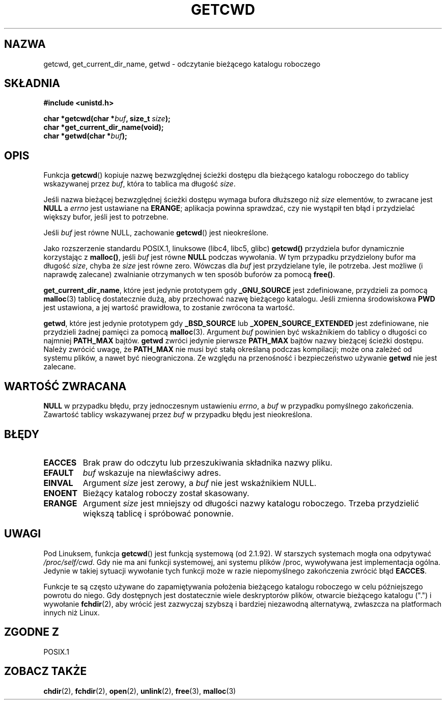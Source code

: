 .\" Tłumaczenie wersji man-pages 1.39 - wrzesień 2001 PTM
.\" aktualizacja do man-pages 1.50 - czerwiec 2002
.\" Andrzej Krzysztofowicz <ankry@mif.pg.gda.pl>
.\" --------
.\" (c) 1993 by Thomas Koenig (ig25@rz.uni-karlsruhe.de)
.\"
.\" Permission is granted to make and distribute verbatim copies of this
.\" manual provided the copyright notice and this permission notice are
.\" preserved on all copies.
.\"
.\" Permission is granted to copy and distribute modified versions of this
.\" manual under the conditions for verbatim copying, provided that the
.\" entire resulting derived work is distributed under the terms of a
.\" permission notice identical to this one
.\" 
.\" Since the Linux kernel and libraries are constantly changing, this
.\" manual page may be incorrect or out-of-date.  The author(s) assume no
.\" responsibility for errors or omissions, or for damages resulting from
.\" the use of the information contained herein.  The author(s) may not
.\" have taken the same level of care in the production of this manual,
.\" which is licensed free of charge, as they might when working
.\" professionally.
.\" 
.\" Formatted or processed versions of this manual, if unaccompanied by
.\" the source, must acknowledge the copyright and authors of this work.
.\" License.
.\" Modified Wed Jul 21 22:35:42 1993 by Rik Faith (faith@cs.unc.edu)
.\" Modified 18 Mar 1996 by Martin Schulze (joey@infodrom.north.de):
.\"   Corrected description of getwd().
.\" Modified Sat Aug 21 12:32:12 MET 1999 by aeb - applied fix by aj
.\" Modified Mon Dec 11 13:32:51 MET 2000 by aeb
.\" Modified Thu Apr 22 03:49:15 CEST 2002 by Roger Luethi <rl@hellgate.ch>
.\"
.TH GETCWD 3 2002-04-22 "GNU" "Podręcznik programisty Linuksa"
.SH NAZWA
getcwd, get_current_dir_name, getwd \- odczytanie bieżącego katalogu roboczego
.SH SKŁADNIA
.nf
.B #include <unistd.h>
.sp
.BI "char *getcwd(char *" buf ", size_t " size );
.B "char *get_current_dir_name(void);"
.BI "char *getwd(char *" buf );
.fi
.SH OPIS
Funkcja
.BR getcwd ()
kopiuje nazwę bezwzględnej ścieżki dostępu dla bieżącego katalogu roboczego do
tablicy wskazywanej przez
.IR buf ,
która to tablica ma długość
.IR size .
.PP
Jeśli nazwa bieżącej bezwzględnej ścieżki dostępu wymaga bufora dłuższego niż
.I size
elementów, to zwracane jest
.B NULL
a
.I errno
jest ustawiane na
.BR ERANGE ;
aplikacja powinna sprawdzać, czy nie wystąpił ten błąd i przydzielać większy
bufor, jeśli jest to potrzebne.
.PP
Jeśli
.I buf
jest równe NULL, zachowanie
.BR getcwd ()
jest nieokreślone.
.PP
Jako rozszerzenie standardu POSIX.1, linuksowe (libc4, libc5, glibc)
.B getcwd()
przydziela bufor dynamicznie korzystając z
.BR malloc() ,
jeśli
.I buf
jest równe
.B NULL
podczas wywołania. W tym przypadku przydzielony bufor ma długość
.IR size ,
chyba że
.I size
jest równe zero. Wówczas dla
.I buf
jest przydzielane tyle, ile potrzeba. Jest możliwe (i naprawdę zalecane)
zwalnianie otrzymanych w ten sposób buforów za pomocą
.BR free() .

.BR get_current_dir_name ,
które jest jedynie prototypem gdy
.B _GNU_SOURCE
jest zdefiniowane, przydzieli za pomocą
.BR malloc (3)
tablicę dostatecznie dużą, aby przechować nazwę bieżącego katalogu. Jeśli
zmienna środowiskowa
.B PWD
jest ustawiona, a jej wartość prawidłowa, to zostanie zwrócona ta wartość.

.BR getwd ,
które jest jedynie prototypem gdy
.B _BSD_SOURCE
lub
.B _XOPEN_SOURCE_EXTENDED
jest zdefiniowane, nie przydzieli żadnej pamięci za pomocą
.BR malloc (3).
Argument
.I buf
powinien być wskaźnikiem do tablicy o długości co najmniej
.B PATH_MAX
bajtów.
.BR getwd
zwróci jedynie pierwsze
.B PATH_MAX
bajtów nazwy bieżącej ścieżki dostępu.
Należy zwrócić uwagę, że
.B PATH_MAX
nie musi być stałą określaną podczas kompilacji; może ona zależeć od systemu
plików, a nawet być nieograniczona. Ze względu na przenośność i bezpieczeństwo
używanie
.B getwd
nie jest zalecane.
.SH "WARTOŚĆ ZWRACANA"
.B NULL
w przypadku błędu, przy jednoczesnym ustawieniu
.IR errno ,
a
.I buf
w przypadku pomyślnego zakończenia. Zawartość tablicy wskazywanej przez
.IR buf
w przypadku błędu jest nieokreślona.
.SH BŁĘDY
.TP
.B EACCES
Brak praw do odczytu lub przeszukiwania składnika nazwy pliku.
.TP
.B EFAULT
.IR buf
wskazuje na niewłaściwy adres.
.TP
.B EINVAL
Argument
.IR size
jest zerowy, a
.IR buf
nie jest wskaźnikiem NULL.
.TP
.B ENOENT
Bieżący katalog roboczy został skasowany.
.TP
.B ERANGE
Argument
.IR size
jest mniejszy od długości nazwy katalogu roboczego.
Trzeba przydzielić większą tablicę i spróbować ponownie.
.SH UWAGI
Pod Linuksem, funkcja
.BR getcwd ()
jest funkcją systemową (od 2.1.92).
W starszych systemach mogła ona odpytywać
.IR /proc/self/cwd .
Gdy nie ma ani funkcji systemowej, ani systemu plików /proc, wywoływana jest
implementacja ogólna. Jedynie w takiej sytuacji wywołanie tych funkcji może
w razie niepomyślnego zakończenia zwrócić błąd
.BR EACCES .
.LP
Funkcje te są często używane do zapamiętywania położenia bieżącego katalogu
roboczego w celu późniejszego powrotu do niego. Gdy dostępnych jest
dostatecznie wiele deskryptorów plików, otwarcie bieżącego katalogu (".")
i wywołanie
.BR fchdir (2),
aby wrócić jest zazwyczaj szybszą i bardziej niezawodną alternatywą, zwłaszcza
na platformach innych niż Linux.
.SH "ZGODNE Z"
POSIX.1
.SH "ZOBACZ TAKŻE"
.BR chdir (2),
.BR fchdir (2),
.BR open (2),
.BR unlink (2),
.BR free (3),
.BR malloc (3)
